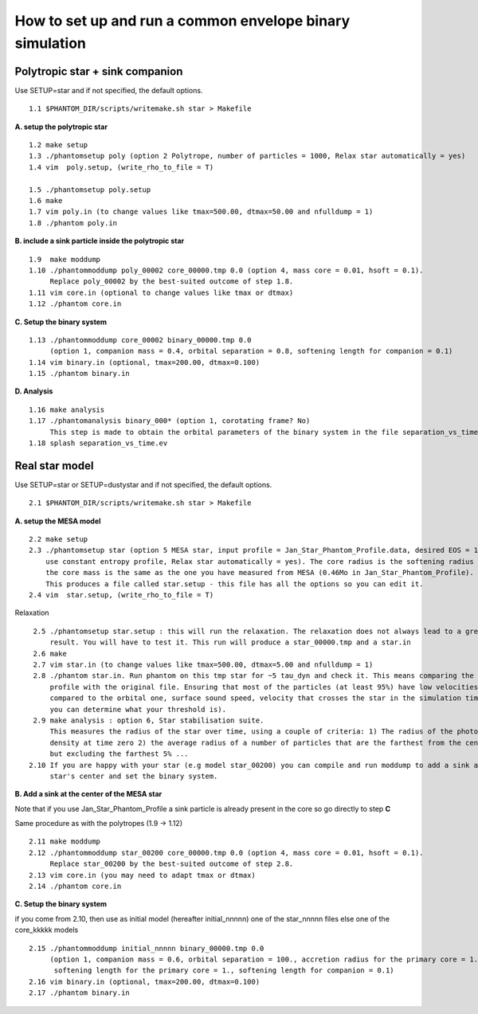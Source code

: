 How to set up and run a common envelope binary simulation
=========================================================

Polytropic star + sink companion
--------------------------------

Use SETUP=star and if not specified, the default options.

::

   1.1 $PHANTOM_DIR/scripts/writemake.sh star > Makefile

**A. setup the polytropic star**

::

  1.2 make setup
  1.3 ./phantomsetup poly (option 2 Polytrope, number of particles = 1000, Relax star automatically = yes)
  1.4 vim  poly.setup, (write_rho_to_file = T)

  1.5 ./phantomsetup poly.setup
  1.6 make
  1.7 vim poly.in (to change values like tmax=500.00, dtmax=50.00 and nfulldump = 1)
  1.8 ./phantom poly.in


**B. include a sink particle inside the polytropic star**

::

  1.9  make moddump
  1.10 ./phantommoddump poly_00002 core_00000.tmp 0.0 (option 4, mass core = 0.01, hsoft = 0.1).
       Replace poly_00002 by the best-suited outcome of step 1.8.
  1.11 vim core.in (optional to change values like tmax or dtmax)
  1.12 ./phantom core.in


**C. Setup the binary system**

::

  1.13 ./phantommoddump core_00002 binary_00000.tmp 0.0
       (option 1, companion mass = 0.4, orbital separation = 0.8, softening length for companion = 0.1)
  1.14 vim binary.in (optional, tmax=200.00, dtmax=0.100)
  1.15 ./phantom binary.in


**D. Analysis**

::

  1.16 make analysis
  1.17 ./phantomanalysis binary_000* (option 1, corotating frame? No)
       This step is made to obtain the orbital parameters of the binary system in the file separation_vs_time.ev
  1.18 splash separation_vs_time.ev


Real star model
---------------

Use SETUP=star or SETUP=dustystar and if not specified, the default options.

::


   2.1 $PHANTOM_DIR/scripts/writemake.sh star > Makefile


**A. setup the MESA model**

::

  2.2 make setup
  2.3 ./phantomsetup star (option 5 MESA star, input profile = Jan_Star_Phantom_Profile.data, desired EOS = 10,
      use constant entropy profile, Relax star automatically = yes). The core radius is the softening radius (2-3Ro)
      the core mass is the same as the one you have measured from MESA (0.46Mo in Jan_Star_Phantom_Profile).
      This produces a file called star.setup - this file has all the options so you can edit it.
  2.4 vim  star.setup, (write_rho_to_file = T)
Relaxation

::

  2.5 ./phantomsetup star.setup : this will run the relaxation. The relaxation does not always lead to a great
      result. You will have to test it. This run will produce a star_00000.tmp and a star.in
  2.6 make
  2.7 vim star.in (to change values like tmax=500.00, dtmax=5.00 and nfulldump = 1)
  2.8 ./phantom star.in. Run phantom on this tmp star for ~5 tau_dyn and check it. This means comparing the density
      profile with the original file. Ensuring that most of the particles (at least 95%) have low velocities (low
      compared to the orbital one, surface sound speed, velocity that crosses the star in the simulation time...
      you can determine what your threshold is).
  2.9 make analysis : option 6, Star stabilisation suite.
      This measures the radius of the star over time, using a couple of criteria: 1) The radius of the photospheric
      density at time zero 2) the average radius of a number of particles that are the farthest from the centre,
      but excluding the farthest 5% ...
 2.10 If you are happy with your star (e.g model star_00200) you can compile and run moddump to add a sink at the
      star's center and set the binary system.


**B. Add a sink at the center of the MESA star**

Note that if you use Jan_Star_Phantom_Profile a sink particle is already present in the core so go directly to step **C**

Same procedure as with the polytropes (1.9 -> 1.12)

::


  2.11 make moddump
  2.12 ./phantommoddump star_00200 core_00000.tmp 0.0 (option 4, mass core = 0.01, hsoft = 0.1).
       Replace star_00200 by the best-suited outcome of step 2.8.
  2.13 vim core.in (you may need to adapt tmax or dtmax)
  2.14 ./phantom core.in


**C. Setup the binary system**

if you come from 2.10, then use as initial model (hereafter initial_nnnnn) one of the star_nnnnn files else one of the core_kkkkk models

::


  2.15 ./phantommoddump initial_nnnnn binary_00000.tmp 0.0
       (option 1, companion mass = 0.6, orbital separation = 100., accretion radius for the primary core = 1.,
        softening length for the primary core = 1., softening length for companion = 0.1)
  2.16 vim binary.in (optional, tmax=200.00, dtmax=0.100)
  2.17 ./phantom binary.in

